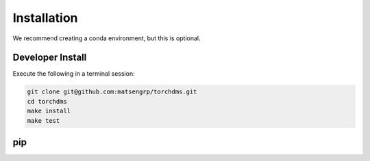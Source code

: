 .. _sec_installation:

==============
Installation
==============

We recommend creating a conda environment, but this is optional.

++++++++++++++++++
Developer Install
++++++++++++++++++

Execute the following in a terminal session:

.. code-block:: console

  git clone git@github.com:matsengrp/torchdms.git
  cd torchdms
  make install
  make test


++++++
pip
++++++

.. todo::
  ``pip`` install (PyPi not working yet)
